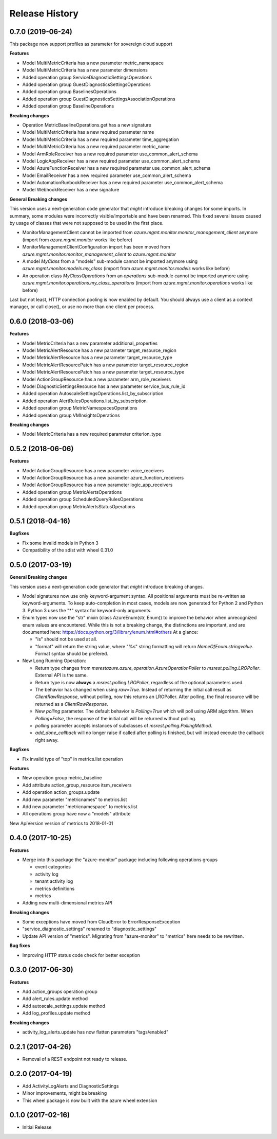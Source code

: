 .. :changelog:

Release History
===============

0.7.0 (2019-06-24)
++++++++++++++++++

This package now support profiles as parameter for sovereign cloud support

**Features**

- Model MultiMetricCriteria has a new parameter metric_namespace
- Model MultiMetricCriteria has a new parameter dimensions
- Added operation group ServiceDiagnosticSettingsOperations
- Added operation group GuestDiagnosticsSettingsOperations
- Added operation group BaselinesOperations
- Added operation group GuestDiagnosticsSettingsAssociationOperations
- Added operation group BaselineOperations

**Breaking changes**

- Operation MetricBaselineOperations.get has a new signature
- Model MultiMetricCriteria has a new required parameter name
- Model MultiMetricCriteria has a new required parameter time_aggregation
- Model MultiMetricCriteria has a new required parameter metric_name
- Model ArmRoleReceiver has a new required parameter use_common_alert_schema
- Model LogicAppReceiver has a new required parameter use_common_alert_schema
- Model AzureFunctionReceiver has a new required parameter use_common_alert_schema
- Model EmailReceiver has a new required parameter use_common_alert_schema
- Model AutomationRunbookReceiver has a new required parameter use_common_alert_schema
- Model WebhookReceiver has a new signature

**General Breaking changes**

This version uses a next-generation code generator that *might* introduce breaking changes for some imports.
In summary, some modules were incorrectly visible/importable and have been renamed. This fixed several issues caused by usage of classes that were not supposed to be used in the first place.

- MonitorManagementClient cannot be imported from `azure.mgmt.monitor.monitor_management_client` anymore (import from `azure.mgmt.monitor` works like before)
- MonitorManagementClientConfiguration import has been moved from `azure.mgmt.monitor.monitor_management_client` to `azure.mgmt.monitor`
- A model `MyClass` from a "models" sub-module cannot be imported anymore using `azure.mgmt.monitor.models.my_class` (import from `azure.mgmt.monitor.models` works like before)
- An operation class `MyClassOperations` from an `operations` sub-module cannot be imported anymore using `azure.mgmt.monitor.operations.my_class_operations` (import from `azure.mgmt.monitor.operations` works like before)

Last but not least, HTTP connection pooling is now enabled by default. You should always use a client as a context manager, or call close(), or use no more than one client per process.

0.6.0 (2018-03-06)
++++++++++++++++++

**Features**

- Model MetricCriteria has a new parameter additional_properties
- Model MetricAlertResource has a new parameter target_resource_region
- Model MetricAlertResource has a new parameter target_resource_type
- Model MetricAlertResourcePatch has a new parameter target_resource_region
- Model MetricAlertResourcePatch has a new parameter target_resource_type
- Model ActionGroupResource has a new parameter arm_role_receivers
- Model DiagnosticSettingsResource has a new parameter service_bus_rule_id
- Added operation AutoscaleSettingsOperations.list_by_subscription
- Added operation AlertRulesOperations.list_by_subscription
- Added operation group MetricNamespacesOperations
- Added operation group VMInsightsOperations

**Breaking changes**

- Model MetricCriteria has a new required parameter criterion_type

0.5.2 (2018-06-06)
++++++++++++++++++

**Features**

- Model ActionGroupResource has a new parameter voice_receivers
- Model ActionGroupResource has a new parameter azure_function_receivers
- Model ActionGroupResource has a new parameter logic_app_receivers
- Added operation group MetricAlertsOperations
- Added operation group ScheduledQueryRulesOperations
- Added operation group MetricAlertsStatusOperations

0.5.1 (2018-04-16)
++++++++++++++++++

**Bugfixes**

- Fix some invalid models in Python 3
- Compatibility of the sdist with wheel 0.31.0

0.5.0 (2017-03-19)
++++++++++++++++++

**General Breaking changes**

This version uses a next-generation code generator that *might* introduce breaking changes.

- Model signatures now use only keyword-argument syntax. All positional arguments must be re-written as keyword-arguments.
  To keep auto-completion in most cases, models are now generated for Python 2 and Python 3. Python 3 uses the "*" syntax for keyword-only arguments.
- Enum types now use the "str" mixin (class AzureEnum(str, Enum)) to improve the behavior when unrecognized enum values are encountered.
  While this is not a breaking change, the distinctions are important, and are documented here:
  https://docs.python.org/3/library/enum.html#others
  At a glance:

  - "is" should not be used at all.
  - "format" will return the string value, where "%s" string formatting will return `NameOfEnum.stringvalue`. Format syntax should be prefered.

- New Long Running Operation:

  - Return type changes from `msrestazure.azure_operation.AzureOperationPoller` to `msrest.polling.LROPoller`. External API is the same.
  - Return type is now **always** a `msrest.polling.LROPoller`, regardless of the optional parameters used.
  - The behavior has changed when using `raw=True`. Instead of returning the initial call result as `ClientRawResponse`,
    without polling, now this returns an LROPoller. After polling, the final resource will be returned as a `ClientRawResponse`.
  - New `polling` parameter. The default behavior is `Polling=True` which will poll using ARM algorithm. When `Polling=False`,
    the response of the initial call will be returned without polling.
  - `polling` parameter accepts instances of subclasses of `msrest.polling.PollingMethod`.
  - `add_done_callback` will no longer raise if called after polling is finished, but will instead execute the callback right away.

**Bugfixes**

- Fix invalid type of "top" in metrics.list operation

**Features**

- New operation group metric_baseline
- Add attribute action_group_resource itsm_receivers
- Add operation action_groups.update
- Add new parameter "metricnames" to metrics.list
- Add new parameter "metricnamespace" to metrics.list
- All operations group have now a "models" attribute

New ApiVersion version of metrics to 2018-01-01

0.4.0 (2017-10-25)
++++++++++++++++++

**Features**

- Merge into this package the "azure-monitor" package including following operations groups

  - event categories
  - activity log
  - tenant activity log
  - metrics definitions
  - metrics

- Adding new multi-dimensional metrics API

**Breaking changes**

- Some exceptions have moved from CloudError to ErrorResponseException
- "service_diagnostic_settings" renamed to "diagnostic_settings"

- Update API version of "metrics". Migrating from "azure-monitor" to "metrics" here needs to be rewritten.

**Bug fixes**

- Improving HTTP status code check for better exception

0.3.0 (2017-06-30)
++++++++++++++++++

**Features**

- Add action_groups operation group
- Add alert_rules.update method
- Add autoscale_settings.update method
- Add log_profiles.update method

**Breaking changes**

- activity_log_alerts.update has now flatten parameters "tags/enabled"

0.2.1 (2017-04-26)
++++++++++++++++++

* Removal of a REST endpoint not ready to release.

0.2.0 (2017-04-19)
++++++++++++++++++

* Add ActivityLogAlerts and DiagnosticSettings
* Minor improvements, might be breaking
* This wheel package is now built with the azure wheel extension

0.1.0 (2017-02-16)
++++++++++++++++++

* Initial Release
